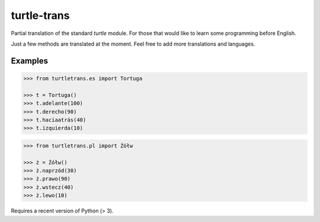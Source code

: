 ============
turtle-trans
============

Partial translation of the standard `turtle` module. For those that would like
to learn some programming before English.

Just a few methods are translated at the moment. Feel free to add more
translations and languages.

Examples
========

.. code:: python

    >>> from turtletrans.es import Tortuga

    >>> t = Tortuga()
    >>> t.adelante(100)
    >>> t.derecho(90)
    >>> t.haciaatrás(40)
    >>> t.izquierda(10)

.. code:: python

    >>> from turtletrans.pl import Żółw

    >>> ż = Żółw()
    >>> ż.naprzód(30)
    >>> ż.prawo(90)
    >>> ż.wstecz(40)
    >>> ż.lewo(10)

.. comment (not yet):

    Installation
    ============

    .. code:: bash

        pip install turtle-trans

Requires a recent version of Python (> 3).
